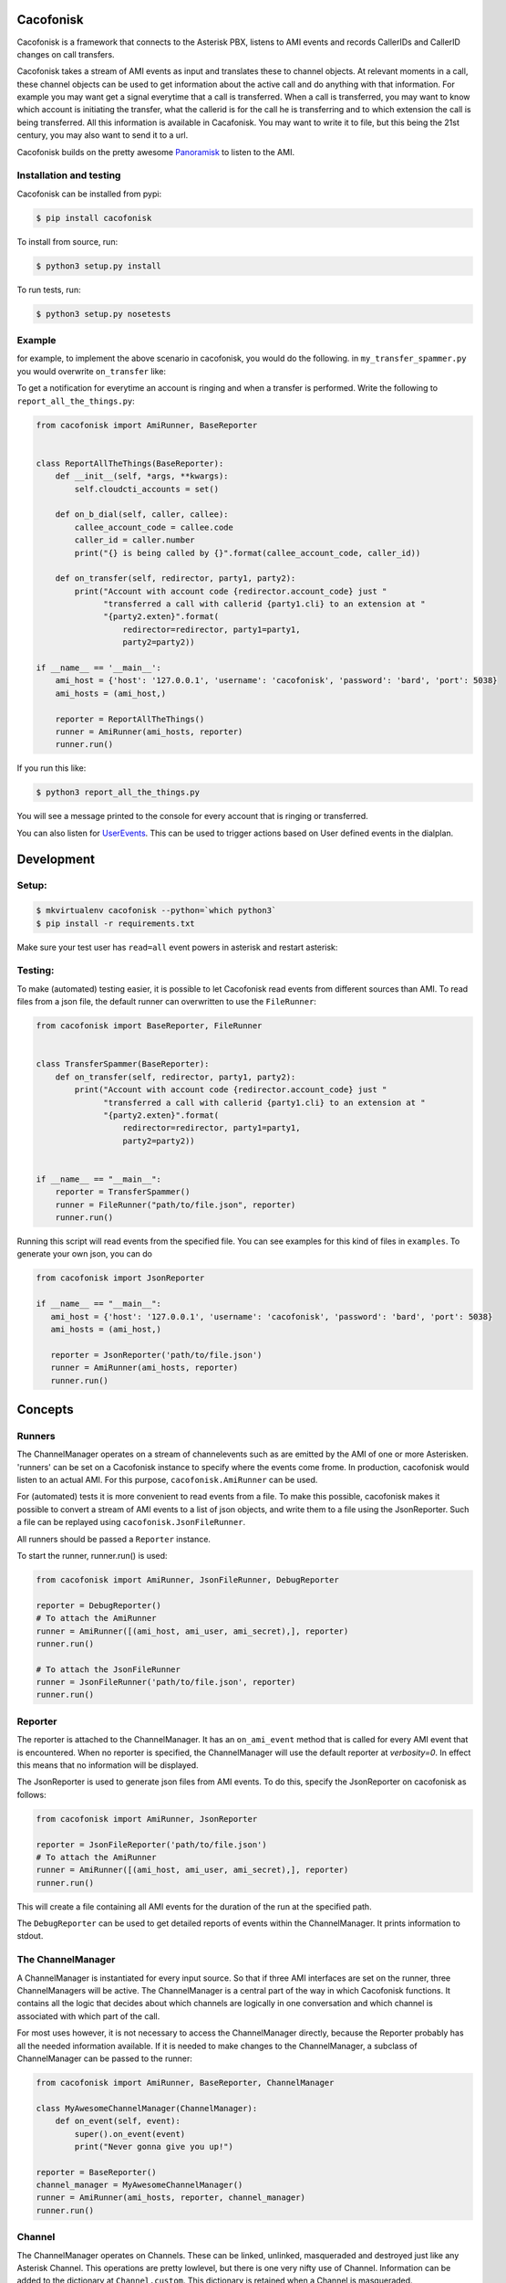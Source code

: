 Cacofonisk
==========

.. image:: https://travis-ci.org/HansAdema/django-elasticsearch-dsl.svg?branch=master
    :target: https://travis-ci.org/HansAdema/django-elasticsearch-dsl

Cacofonisk is a framework that connects to the Asterisk PBX, listens to AMI
events and records CallerIDs and CallerID changes on call transfers.

Cacofonisk takes a stream of AMI events as input and translates these to channel
objects. At relevant moments in a call, these channel objects can be used to get
information about the active call and do anything with that information. For
example you may want get a signal everytime that a call is transferred. When a
call is transferred, you may want to know which account is initiating the
transfer, what the callerid is for the call he is transferring and to which
extension the call is being transferred. All this information is available in
Cacafonisk. You may want to write it to file, but this being the 21st century,
you may also want to send it to a url.

Cacofonisk builds on the pretty awesome `Panoramisk
<https://github.com/gawel/panoramisk>`_ to listen to the AMI.

Installation and testing
------------------------

Cacofonisk can be installed from pypi:

.. code-block:: console

   $ pip install cacofonisk

To install from source, run:

.. code-block:: console

   $ python3 setup.py install

To run tests, run:

.. code-block:: console

   $ python3 setup.py nosetests


Example
-------
for example, to implement the above scenario in cacofonisk, you would do the
following. in ``my_transfer_spammer.py`` you would overwrite ``on_transfer``
like:

To get a notification for everytime an account is ringing and when a transfer is
performed. Write the following to ``report_all_the_things.py``:

.. code-block:: python

  from cacofonisk import AmiRunner, BaseReporter


  class ReportAllTheThings(BaseReporter):
      def __init__(self, *args, **kwargs):
          self.cloudcti_accounts = set()

      def on_b_dial(self, caller, callee):
          callee_account_code = callee.code
          caller_id = caller.number
          print("{} is being called by {}".format(callee_account_code, caller_id))

      def on_transfer(self, redirector, party1, party2):
          print("Account with account code {redirector.account_code} just "
                "transferred a call with callerid {party1.cli} to an extension at "
                "{party2.exten}".format(
                    redirector=redirector, party1=party1,
                    party2=party2))

  if __name__ == '__main__':
      ami_host = {'host': '127.0.0.1', 'username': 'cacofonisk', 'password': 'bard', 'port': 5038}
      ami_hosts = (ami_host,)

      reporter = ReportAllTheThings()
      runner = AmiRunner(ami_hosts, reporter)
      runner.run()

If you run this like:

.. code-block:: console

   $ python3 report_all_the_things.py

You will see a message printed to the console for every account that is ringing
or transferred.

You can also listen for `UserEvents
<https://wiki.asterisk.org/wiki/display/AST/Asterisk+11+Application_UserEvent>`_.
This can be used to trigger actions based on User defined events in the
dialplan.

Development
===========

Setup:
------

.. code-block:: console

    $ mkvirtualenv cacofonisk --python=`which python3`
    $ pip install -r requirements.txt

Make sure your test user has ``read=all`` event powers in asterisk and
restart asterisk:

Testing:
--------

To make (automated) testing easier, it is possible to let Cacofonisk read events from different sources than AMI. To read files from a json file, the default runner can overwritten to use the ``FileRunner``:

.. code-block:: python

  from cacofonisk import BaseReporter, FileRunner


  class TransferSpammer(BaseReporter):
      def on_transfer(self, redirector, party1, party2):
          print("Account with account code {redirector.account_code} just "
                "transferred a call with callerid {party1.cli} to an extension at "
                "{party2.exten}".format(
                    redirector=redirector, party1=party1,
                    party2=party2))


  if __name__ == "__main__":
      reporter = TransferSpammer()
      runner = FileRunner("path/to/file.json", reporter)
      runner.run()

Running this script will read events from the specified file. You can see examples for this kind of files in ``examples``. To generate your own json, you can do

.. code-block:: python

   from cacofonisk import JsonReporter

   if __name__ == "__main__":
      ami_host = {'host': '127.0.0.1', 'username': 'cacofonisk', 'password': 'bard', 'port': 5038}
      ami_hosts = (ami_host,)

      reporter = JsonReporter('path/to/file.json')
      runner = AmiRunner(ami_hosts, reporter)
      runner.run()
            
Concepts
========

Runners
-------

The ChannelManager operates on a stream of channelevents such as are emitted by
the AMI of one or more Asterisken. 'runners' can be set on a Cacofonisk instance
to specify where the events come frome. In production, cacofonisk would listen
to an actual AMI. For this purpose, ``cacofonisk.AmiRunner`` can be used.

For (automated) tests it is more convenient to read events from a file. To make
this possible, cacofonisk makes it possible to convert a stream of AMI events to
a list of json objects, and write them to a file using the JsonReporter. Such a file can be
replayed using ``cacofonisk.JsonFileRunner``.

All runners should be passed a ``Reporter`` instance.

To start the runner, runner.run() is used:

.. code-block:: python

      from cacofonisk import AmiRunner, JsonFileRunner, DebugReporter

      reporter = DebugReporter()
      # To attach the AmiRunner
      runner = AmiRunner([(ami_host, ami_user, ami_secret),], reporter)
      runner.run()

      # To attach the JsonFileRunner
      runner = JsonFileRunner('path/to/file.json', reporter)
      runner.run()

Reporter
--------
The reporter is attached to the ChannelManager. It has an ``on_ami_event`` method
that is called for every AMI event that is encountered. When no reporter is
specified, the ChannelManager will use the default reporter at `verbosity=0`. In
effect this means that no information will be displayed.

The JsonReporter is used to generate json files from AMI events. To do this,
specify the JsonReporter on cacofonisk as follows:

.. code-block:: python

    from cacofonisk import AmiRunner, JsonReporter

    reporter = JsonFileReporter('path/to/file.json')
    # To attach the AmiRunner
    runner = AmiRunner([(ami_host, ami_user, ami_secret),], reporter)
    runner.run()

This will create a file containing all AMI events for the duration of the run at
the specified path.

The ``DebugReporter`` can be used to get detailed reports of events within the
ChannelManager. It prints information to stdout.


The ChannelManager
------------------

A ChannelManager is instantiated for every input source. So that if three AMI
interfaces are set on the runner, three ChannelManagers will be active. The
ChannelManager is a central part of the way in which Cacofonisk functions. It
contains all the logic that decides about which channels are logically in one
conversation and which channel is associated with which part of the call.

For most uses however, it is not necessary to access the ChannelManager
directly, because the Reporter probably has all the needed information
available. If it is needed to make changes to the ChannelManager, a subclass of
ChannelManager can be passed to the runner:

.. code-block:: python

   from cacofonisk import AmiRunner, BaseReporter, ChannelManager

   class MyAwesomeChannelManager(ChannelManager):
       def on_event(self, event):
           super().on_event(event)
           print("Never gonna give you up!")

   reporter = BaseReporter()
   channel_manager = MyAwesomeChannelManager()
   runner = AmiRunner(ami_hosts, reporter, channel_manager)
   runner.run()
    

Channel
-------

The ChannelManager operates on Channels. These can be linked, unlinked, masqueraded and destroyed just like any Asterisk Channel. This operations are pretty lowlevel, but there is one very nifty use of Channel. Information can be added to the dictionary at ``Channel.custom``. This dictionary is retained when a Channel is masqueraded.


CallerId
--------

The CallerId contains the following information about participants in a call:

 * code: The accountcode.
 * name: The callerid name.
 * number: The callerid number.
 * is_public: Whether or not the participant wants to share this information.

The CallerId is passed to the ``on_b_dial`` and ``on_transfer`` methods of a
reporter.

Writing tests
-------------

A testcase can be written that reads from a json eventlog. Below is an example
for a test that makes sure that events are found at all.

.. code-block:: python

    from cacofonisk.utils.testcases import BaseTestCase, SilentReporter
    from cacofonisk.channel import ChannelManager


    class TestReporter(SilentReporter):
        """
        A report that increments the property ``no_of_events`` by one, every
        time ``on_event()`` is called.
        """
        def __init__(self, *args, **kwargs):
            self.total_events = 0

        def on_event(self, event):
            self.total_events += 1


    class MyVeryOwnTestCase(BaseTestCase):
        """
        Test my very own code.
        """
        def test_events_come_in(self):
            """
            Play a log and test that events are coming in.
            """
            reporter = TestReporter()

            events = self.load_events_from_disk(
                            '/path/to/event_file.json'
                    )
            chanmgr = ChannelManager(reporter=reporter)
            for event in events:
                chanmgr.on_event(event)

            self.assertNotEqual(reporter.no_of_events, 0)
